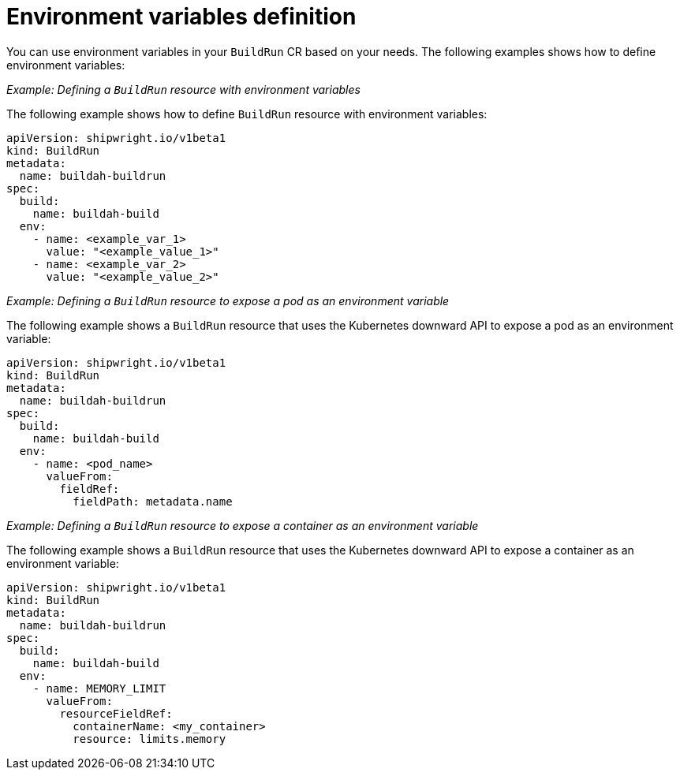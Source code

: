 // This module is included in the following assembly:
//
// * configuring/configuring-build-runs.adoc

:_mod-docs-content-type: REFERENCE
[id="ob-specifying-environment-variables_{context}"]
= Environment variables definition

You can use environment variables in your `BuildRun` CR based on your needs. The following examples shows how to define environment variables:

_Example: Defining a `BuildRun` resource with environment variables_

The following example shows how to define `BuildRun` resource with environment variables:

[source,yaml]
----
apiVersion: shipwright.io/v1beta1
kind: BuildRun
metadata:
  name: buildah-buildrun
spec:
  build:
    name: buildah-build
  env:
    - name: <example_var_1>
      value: "<example_value_1>"
    - name: <example_var_2>
      value: "<example_value_2>"
----

_Example: Defining a `BuildRun` resource to expose a pod as an environment variable_

The following example shows a `BuildRun` resource that uses the Kubernetes downward API to expose a pod as an environment variable:

[source,yaml]
----
apiVersion: shipwright.io/v1beta1
kind: BuildRun
metadata:
  name: buildah-buildrun
spec:
  build:
    name: buildah-build
  env:
    - name: <pod_name>
      valueFrom:
        fieldRef:
          fieldPath: metadata.name
----

_Example: Defining a `BuildRun` resource to expose a container as an environment variable_

The following example shows a `BuildRun` resource that uses the Kubernetes downward API to expose a container as an environment variable:

[source,yaml]
----
apiVersion: shipwright.io/v1beta1
kind: BuildRun
metadata:
  name: buildah-buildrun
spec:
  build:
    name: buildah-build
  env:
    - name: MEMORY_LIMIT
      valueFrom:
        resourceFieldRef:
          containerName: <my_container>
          resource: limits.memory
----
